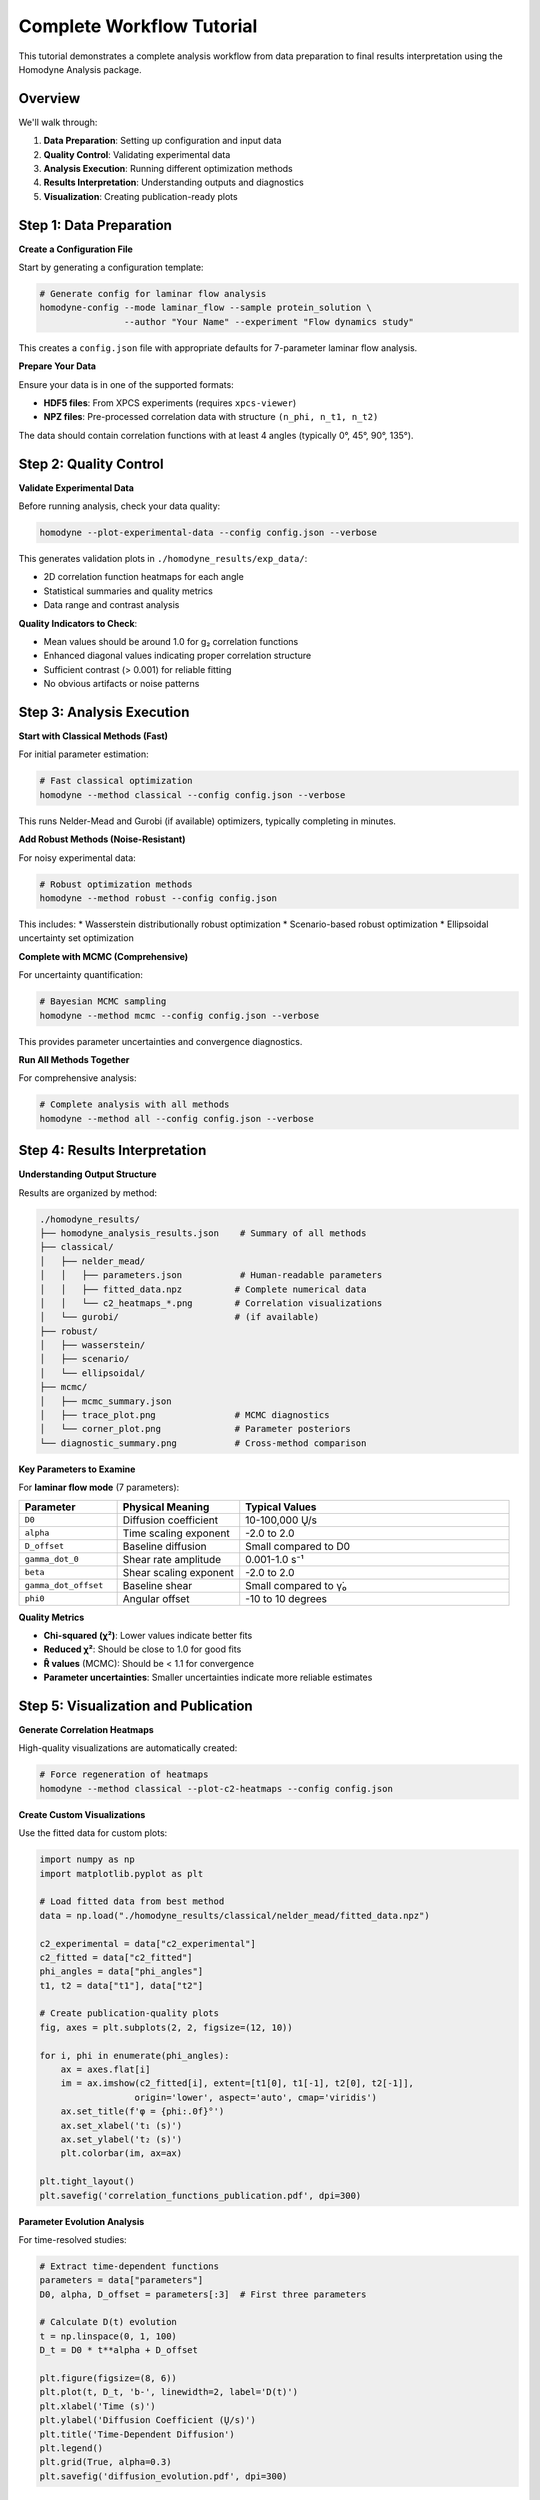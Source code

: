 Complete Workflow Tutorial
==========================

This tutorial demonstrates a complete analysis workflow from data preparation to final results interpretation using the Homodyne Analysis package.

Overview
--------

We'll walk through:

1. **Data Preparation**: Setting up configuration and input data
2. **Quality Control**: Validating experimental data
3. **Analysis Execution**: Running different optimization methods
4. **Results Interpretation**: Understanding outputs and diagnostics
5. **Visualization**: Creating publication-ready plots

Step 1: Data Preparation
------------------------

**Create a Configuration File**

Start by generating a configuration template:

.. code-block:: bash

   # Generate config for laminar flow analysis
   homodyne-config --mode laminar_flow --sample protein_solution \
                   --author "Your Name" --experiment "Flow dynamics study"

This creates a ``config.json`` file with appropriate defaults for 7-parameter laminar flow analysis.

**Prepare Your Data**

Ensure your data is in one of the supported formats:

* **HDF5 files**: From XPCS experiments (requires ``xpcs-viewer``)
* **NPZ files**: Pre-processed correlation data with structure ``(n_phi, n_t1, n_t2)``

The data should contain correlation functions with at least 4 angles (typically 0°, 45°, 90°, 135°).

Step 2: Quality Control
-----------------------

**Validate Experimental Data**

Before running analysis, check your data quality:

.. code-block:: bash

   homodyne --plot-experimental-data --config config.json --verbose

This generates validation plots in ``./homodyne_results/exp_data/``:

* 2D correlation function heatmaps for each angle
* Statistical summaries and quality metrics
* Data range and contrast analysis

**Quality Indicators to Check**:

* Mean values should be around 1.0 for g₂ correlation functions
* Enhanced diagonal values indicating proper correlation structure
* Sufficient contrast (> 0.001) for reliable fitting
* No obvious artifacts or noise patterns

Step 3: Analysis Execution
--------------------------

**Start with Classical Methods (Fast)**

For initial parameter estimation:

.. code-block:: bash

   # Fast classical optimization
   homodyne --method classical --config config.json --verbose

This runs Nelder-Mead and Gurobi (if available) optimizers, typically completing in minutes.

**Add Robust Methods (Noise-Resistant)**

For noisy experimental data:

.. code-block:: bash

   # Robust optimization methods
   homodyne --method robust --config config.json

This includes:
* Wasserstein distributionally robust optimization
* Scenario-based robust optimization  
* Ellipsoidal uncertainty set optimization

**Complete with MCMC (Comprehensive)**

For uncertainty quantification:

.. code-block:: bash

   # Bayesian MCMC sampling
   homodyne --method mcmc --config config.json --verbose

This provides parameter uncertainties and convergence diagnostics.

**Run All Methods Together**

For comprehensive analysis:

.. code-block:: bash

   # Complete analysis with all methods
   homodyne --method all --config config.json --verbose

Step 4: Results Interpretation
------------------------------

**Understanding Output Structure**

Results are organized by method:

.. code-block:: text

   ./homodyne_results/
   ├── homodyne_analysis_results.json    # Summary of all methods
   ├── classical/
   │   ├── nelder_mead/
   │   │   ├── parameters.json           # Human-readable parameters
   │   │   ├── fitted_data.npz          # Complete numerical data
   │   │   └── c2_heatmaps_*.png        # Correlation visualizations
   │   └── gurobi/                      # (if available)
   ├── robust/
   │   ├── wasserstein/
   │   ├── scenario/
   │   └── ellipsoidal/
   ├── mcmc/
   │   ├── mcmc_summary.json
   │   ├── trace_plot.png               # MCMC diagnostics
   │   └── corner_plot.png              # Parameter posteriors
   └── diagnostic_summary.png           # Cross-method comparison

**Key Parameters to Examine**

For **laminar flow mode** (7 parameters):

.. list-table::
   :header-rows: 1
   :widths: 20 25 55

   * - Parameter
     - Physical Meaning  
     - Typical Values
   * - ``D0``
     - Diffusion coefficient
     - 10-100,000 Ų/s
   * - ``alpha``
     - Time scaling exponent
     - -2.0 to 2.0
   * - ``D_offset``
     - Baseline diffusion
     - Small compared to D0
   * - ``gamma_dot_0``
     - Shear rate amplitude
     - 0.001-1.0 s⁻¹
   * - ``beta``
     - Shear scaling exponent
     - -2.0 to 2.0
   * - ``gamma_dot_offset``
     - Baseline shear
     - Small compared to γ̇₀
   * - ``phi0``
     - Angular offset
     - -10 to 10 degrees

**Quality Metrics**

* **Chi-squared (χ²)**: Lower values indicate better fits
* **Reduced χ²**: Should be close to 1.0 for good fits
* **R̂ values** (MCMC): Should be < 1.1 for convergence
* **Parameter uncertainties**: Smaller uncertainties indicate more reliable estimates

Step 5: Visualization and Publication
------------------------------------

**Generate Correlation Heatmaps**

High-quality visualizations are automatically created:

.. code-block:: bash

   # Force regeneration of heatmaps
   homodyne --method classical --plot-c2-heatmaps --config config.json

**Create Custom Visualizations**

Use the fitted data for custom plots:

.. code-block:: python

   import numpy as np
   import matplotlib.pyplot as plt

   # Load fitted data from best method
   data = np.load("./homodyne_results/classical/nelder_mead/fitted_data.npz")
   
   c2_experimental = data["c2_experimental"] 
   c2_fitted = data["c2_fitted"]
   phi_angles = data["phi_angles"]
   t1, t2 = data["t1"], data["t2"]

   # Create publication-quality plots
   fig, axes = plt.subplots(2, 2, figsize=(12, 10))
   
   for i, phi in enumerate(phi_angles):
       ax = axes.flat[i]
       im = ax.imshow(c2_fitted[i], extent=[t1[0], t1[-1], t2[0], t2[-1]],
                     origin='lower', aspect='auto', cmap='viridis')
       ax.set_title(f'φ = {phi:.0f}°')
       ax.set_xlabel('t₁ (s)')
       ax.set_ylabel('t₂ (s)')
       plt.colorbar(im, ax=ax)

   plt.tight_layout()
   plt.savefig('correlation_functions_publication.pdf', dpi=300)

**Parameter Evolution Analysis**

For time-resolved studies:

.. code-block:: python

   # Extract time-dependent functions
   parameters = data["parameters"]
   D0, alpha, D_offset = parameters[:3]  # First three parameters
   
   # Calculate D(t) evolution  
   t = np.linspace(0, 1, 100)
   D_t = D0 * t**alpha + D_offset
   
   plt.figure(figsize=(8, 6))
   plt.plot(t, D_t, 'b-', linewidth=2, label='D(t)')
   plt.xlabel('Time (s)')
   plt.ylabel('Diffusion Coefficient (Ų/s)')
   plt.title('Time-Dependent Diffusion')
   plt.legend()
   plt.grid(True, alpha=0.3)
   plt.savefig('diffusion_evolution.pdf', dpi=300)

Best Practices and Tips
-----------------------

**Method Selection Strategy**

.. list-table::
   :header-rows: 1
   :widths: 30 35 35

   * - Data Quality
     - Recommended Method
     - Reasoning
   * - High SNR, clean data
     - Classical → MCMC
     - Fast + uncertainty quantification
   * - Moderate noise
     - Robust → MCMC  
     - Noise resistance + uncertainties
   * - High noise, outliers
     - Robust only
     - Maximum noise resistance
   * - Exploratory analysis
     - Classical
     - Speed for parameter screening

**Performance Optimization**

.. code-block:: bash

   # Set threading for reproducible performance
   export OMP_NUM_THREADS=4
   export NUMBA_DISABLE_INTEL_SVML=1

   # Enable GPU acceleration (Linux + NVIDIA GPU)
   homodyne-post-install --gpu
   
   # Run with GPU acceleration
   homodyne --method mcmc --config config.json

**Troubleshooting Common Issues**

* **Convergence Problems**: Try different initial parameter guesses or reduce parameter bounds
* **Poor Fits**: Check data quality, consider different analysis modes
* **Slow MCMC**: Reduce number of samples or enable GPU acceleration
* **Memory Issues**: Use smaller datasets or increase system memory

**Publication Checklist**

- [ ] Data quality validation completed
- [ ] Appropriate analysis mode selected (static vs laminar flow)
- [ ] Multiple optimization methods compared
- [ ] Parameter uncertainties quantified (MCMC)
- [ ] Convergence diagnostics checked (R̂ < 1.1)
- [ ] Physical parameter ranges verified
- [ ] High-resolution figures generated (300+ DPI)
- [ ] Method details documented for reproducibility

Conclusion
----------

This complete workflow provides a systematic approach to homodyne scattering analysis:

1. **Quality Control**: Always validate data before analysis
2. **Method Comparison**: Use multiple optimization approaches
3. **Uncertainty Quantification**: Include MCMC for rigorous error analysis  
4. **Physical Validation**: Ensure parameters have reasonable values
5. **Visualization**: Create clear, publication-ready figures

Following these steps ensures robust, reproducible analysis of nonequilibrium transport phenomena in soft matter systems.

For more detailed information on specific topics, see:

* :doc:`installation` - Complete installation guide
* :doc:`configuration` - Configuration file details
* :doc:`analysis-modes` - Analysis mode selection
* :doc:`plotting` - Advanced visualization options
* :doc:`../developer-guide/troubleshooting` - Troubleshooting guide
